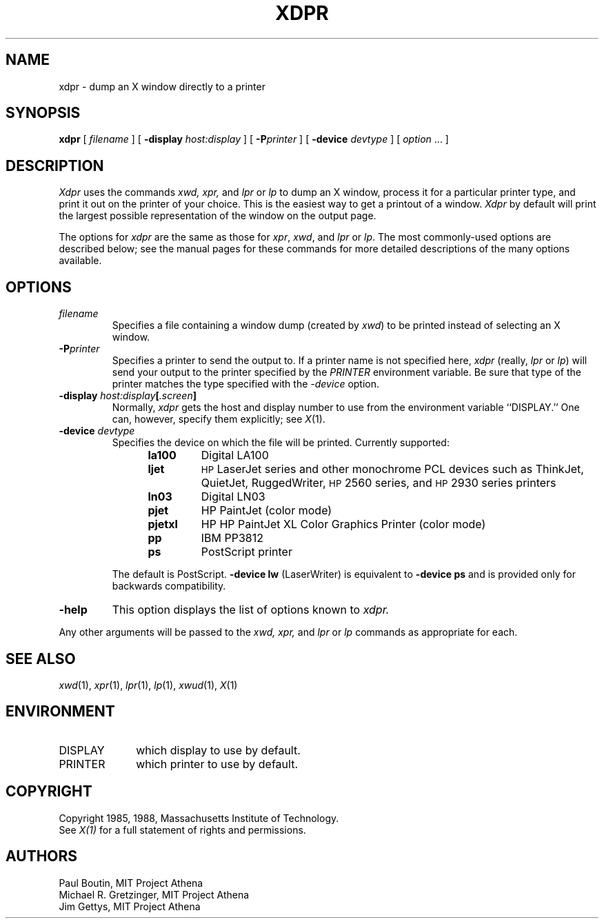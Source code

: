 .\"
.\" *****************************************************************
.\" *                                                               *
.\" *    Copyright (c) Digital Equipment Corporation, 1991, 1994    *
.\" *                                                               *
.\" *   All Rights Reserved.  Unpublished rights  reserved  under   *
.\" *   the copyright laws of the United States.                    *
.\" *                                                               *
.\" *   The software contained on this media  is  proprietary  to   *
.\" *   and  embodies  the  confidential  technology  of  Digital   *
.\" *   Equipment Corporation.  Possession, use,  duplication  or   *
.\" *   dissemination of the software and media is authorized only  *
.\" *   pursuant to a valid written license from Digital Equipment  *
.\" *   Corporation.                                                *
.\" *                                                               *
.\" *   RESTRICTED RIGHTS LEGEND   Use, duplication, or disclosure  *
.\" *   by the U.S. Government is subject to restrictions  as  set  *
.\" *   forth in Subparagraph (c)(1)(ii)  of  DFARS  252.227-7013,  *
.\" *   or  in  FAR 52.227-19, as applicable.                       *
.\" *                                                               *
.\" *****************************************************************
.\"
.\"
.\" HISTORY
.\"
.\" $XConsortium: xdpr.man,v 1.13 91/07/30 18:10:03 gildea Exp $
.TH XDPR 1 "Release 5" "X Version 11"
.SH NAME
xdpr \- dump an X window directly to a printer
.SH SYNOPSIS
.B xdpr
[
.I filename
]
[
.B \-display
.I host:display
]
[
.B \-P\fIprinter\fP
]
[
.B \-device
.I devtype
]
[
.I option
\&.\|.\|.
]

.SH DESCRIPTION
.I Xdpr
uses the commands 
.I xwd,
.I xpr, 
and
.I lpr
or
.I lp
to dump an X window, process it for a particular printer type, and
print it out on the printer of your choice.  This is the easiest way
to get a printout of a window.  \fIXdpr\fP by default will print the
largest possible representation of the window on the output page.
.PP
The options for \fIxdpr\fP are the same as those for \fIxpr\fP,
\fIxwd\fP, and \fIlpr\fP or \fIlp\fP.
The most commonly-used options are described
below; see the manual pages for these commands for
more detailed descriptions of the many options available.
.SH OPTIONS
.TP
.I filename
Specifies a file containing a window dump (created by \fIxwd\fP) to be
printed instead of selecting an X window.
.TP
.B \-P\fIprinter\fP
Specifies a printer to send the output to.  If a printer name is not
specified here, \fIxdpr\fP (really, \fIlpr\fP or \fIlp\fP)
will send your output to the
printer specified by the \fIPRINTER\fP environment variable. 
Be sure that type of the printer matches the type specified
with the \fI\-device\fP option.
.TP
.B \-display \fIhost:display\fP[\fI.screen\fP]
.cm .IB host : display
Normally,
.I xdpr
gets the host and display number to use from the environment
variable ``DISPLAY.''
One can, however, specify them explicitly; see \fIX\fP(1).
.TP
.B \-device \fIdevtype\fP
Specifies the device on which the file will be printed.  Currently supported:
.RS 12
.PD 0
.TP
.B la100
Digital LA100
.TP
.B ljet
\s-1HP\s+1 LaserJet series and other monochrome PCL devices
such as ThinkJet, QuietJet, RuggedWriter, \s-1HP\s+12560 series,
and \s-1HP\s+12930 series printers
.TP
.B ln03
Digital LN03
.TP
.B pjet
HP PaintJet (color mode)
.TP
.B pjetxl
HP HP PaintJet XL Color Graphics Printer (color mode)
.TP
.B pp
IBM PP3812
.TP
.B ps
PostScript printer
.PD
.RE
.IP
The default is PostScript.
\fB\-device lw\fP (LaserWriter) is equivalent to \fB\-device ps\fP and is
provided only for backwards compatibility.
.TP
.B \-help
This option displays the list of options known to
.I xdpr.
.PP
Any other arguments 
will be passed to the 
.I xwd,
.I xpr,
and
.I lpr
or
.I lp
commands as appropriate for each.
.SH SEE ALSO
.IR xwd (1),
.IR xpr (1),
.IR lpr (1),
.IR lp (1),
.IR xwud (1),
.IR X (1)
.SH ENVIRONMENT
.TP 10
DISPLAY
which display to use by default.
.TP 10
PRINTER
which printer to use by default.
.SH COPYRIGHT
Copyright 1985, 1988, Massachusetts Institute of Technology.
.br
See \fIX(1)\fP for a full statement of rights and permissions.
.SH AUTHORS
Paul Boutin, MIT Project Athena
.br
Michael R. Gretzinger, MIT Project Athena
.br
Jim Gettys, MIT Project Athena
